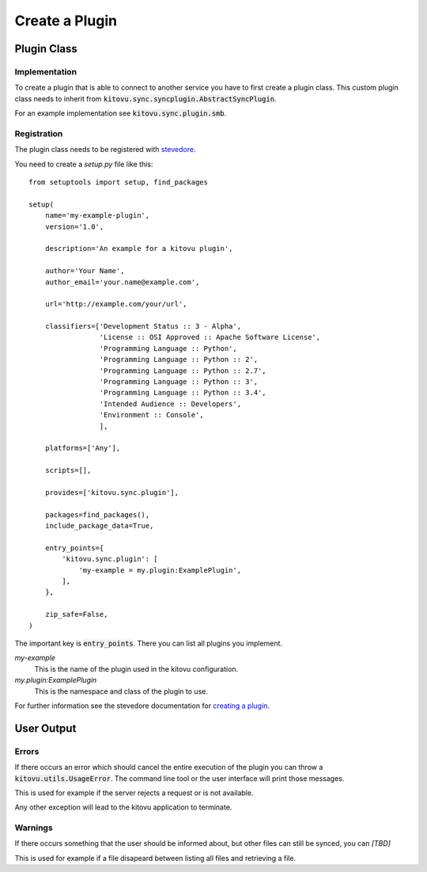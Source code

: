 ===============
Create a Plugin
===============

Plugin Class
------------

Implementation
~~~~~~~~~~~~~~

To create a plugin that is able to connect to another service you have to first create a plugin class.
This custom plugin class needs to inherit from :code:`kitovu.sync.syncplugin.AbstractSyncPlugin`.

For an example implementation see :code:`kitovu.sync.plugin.smb`.

Registration
~~~~~~~~~~~~

The plugin class needs to be registered with stevedore_.

You need to create a `setup.py` file like this::

 from setuptools import setup, find_packages

 setup(
     name='my-example-plugin',
     version='1.0',

     description='An example for a kitovu plugin',

     author='Your Name',
     author_email='your.name@example.com',

     url='http://example.com/your/url',

     classifiers=['Development Status :: 3 - Alpha',
                  'License :: OSI Approved :: Apache Software License',
                  'Programming Language :: Python',
                  'Programming Language :: Python :: 2',
                  'Programming Language :: Python :: 2.7',
                  'Programming Language :: Python :: 3',
                  'Programming Language :: Python :: 3.4',
                  'Intended Audience :: Developers',
                  'Environment :: Console',
                  ],

     platforms=['Any'],

     scripts=[],

     provides=['kitovu.sync.plugin'],

     packages=find_packages(),
     include_package_data=True,

     entry_points={
         'kitovu.sync.plugin': [
             'my-example = my.plugin:ExamplePlugin',
         ],
     },

     zip_safe=False,
 )

The important key is :code:`entry_points`.
There you can list all plugins you implement.

`my-example`
  This is the name of the plugin used in the kitovu configuration.
`my.plugin:ExamplePlugin`
  This is the namespace and class of the plugin to use.

For further information see the stevedore documentation for `creating a plugin`_.

.. _stevedore: https://docs.openstack.org/stevedore/latest/
.. _`creating a plugin`: https://docs.openstack.org/stevedore/latest/user/tutorial/creating_plugins.html

User Output
------------

Errors
~~~~~~

If there occurs an error which should cancel the entire execution of the plugin you can throw a :code:`kitovu.utils.UsageError`.
The command line tool or the user interface will print those messages.

This is used for example if the server rejects a request or is not available.

Any other exception will lead to the kitovu application to terminate.

Warnings
~~~~~~~~

.. FIXME

If there occurs something that the user should be informed about, but other files can still be synced, you can *[TBD]*

This is used for example if a file disapeard between listing all files and retrieving a file.
